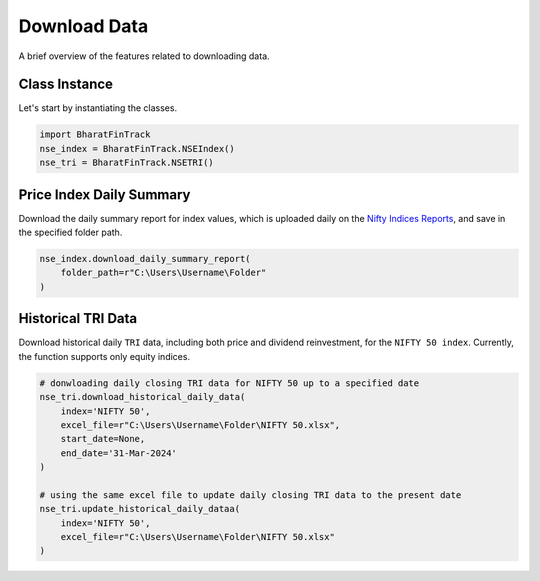 ===============
Download Data
===============

A brief overview of the features related to downloading data.


Class Instance
----------------
Let's start by instantiating the classes.

.. code-block:: python

    import BharatFinTrack
    nse_index = BharatFinTrack.NSEIndex()
    nse_tri = BharatFinTrack.NSETRI()


Price Index Daily Summary
---------------------------

Download the daily summary report for index values, which is uploaded daily
on the `Nifty Indices Reports <https://www.niftyindices.com/reports/daily-reports/>`_, and save
in the specified folder path.

.. code-block:: python

    nse_index.download_daily_summary_report(
        folder_path=r"C:\Users\Username\Folder"
    )



.. _f_download_tri:

Historical TRI Data
----------------------

Download historical daily ``TRI`` data, including both price and dividend reinvestment, for the ``NIFTY 50 index``. 
Currently, the function supports only equity indices. 

.. code-block:: python
    
    # donwloading daily closing TRI data for NIFTY 50 up to a specified date
    nse_tri.download_historical_daily_data(
        index='NIFTY 50',
        excel_file=r"C:\Users\Username\Folder\NIFTY 50.xlsx",
    	start_date=None,
    	end_date='31-Mar-2024'   
    )
    
    # using the same excel file to update daily closing TRI data to the present date
    nse_tri.update_historical_daily_dataa(
        index='NIFTY 50',
        excel_file=r"C:\Users\Username\Folder\NIFTY 50.xlsx"
    )
